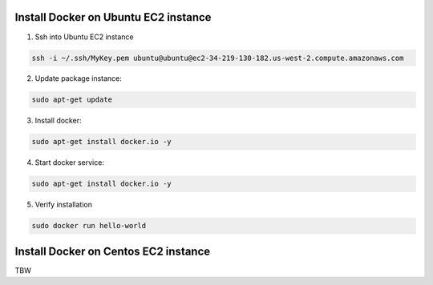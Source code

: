 Install Docker on Ubuntu EC2 instance
====================


1. Ssh into Ubuntu EC2 instance


.. code-block::

   ssh -i ~/.ssh/MyKey.pem ubuntu@ubuntu@ec2-34-219-130-182.us-west-2.compute.amazonaws.com


2. Update package instance:

.. code-block::

   sudo apt-get update

3. Install docker:

.. code-block::

   sudo apt-get install docker.io -y

4. Start docker service:

.. code-block::

   sudo apt-get install docker.io -y

5. Verify installation

.. code-block::

   sudo docker run hello-world


Install Docker on Centos EC2 instance
====================

TBW
